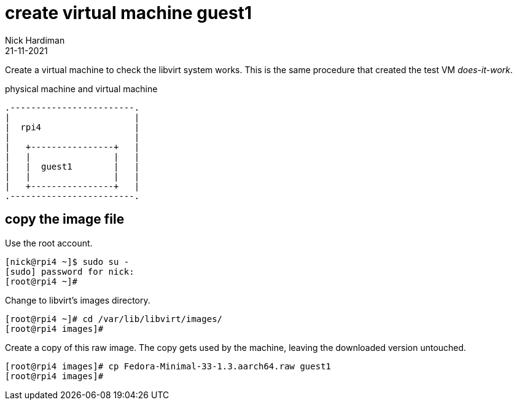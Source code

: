 = create virtual machine guest1 
Nick Hardiman 
:source-highlighter: highlight.js
:revdate: 21-11-2021


Create a virtual machine to check the libvirt system works. 
This is the same procedure that created the test VM _does-it-work_.

.physical machine and virtual machine 
....
.------------------------.
|                        |
|  rpi4                  |
|                        |   
|   +----------------+   |    
|   |                |   |  
|   |  guest1        |   |
|   |                |   |   
|   +----------------+   |  
.------------------------.  
....



== copy the image file 
 
Use the root account. 

[source,shell]
....
[nick@rpi4 ~]$ sudo su -
[sudo] password for nick: 
[root@rpi4 ~]# 
....

Change to libvirt's images directory. 

[source,shell]
----
[root@rpi4 ~]# cd /var/lib/libvirt/images/
[root@rpi4 images]# 
----

Create a copy of this raw image. 
The copy gets used by the machine, leaving the downloaded version untouched. 

[source,shell]
----
[root@rpi4 images]# cp Fedora-Minimal-33-1.3.aarch64.raw guest1
[root@rpi4 images]# 
----
